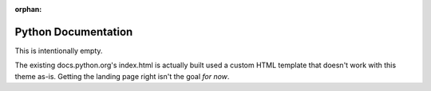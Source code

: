 :orphan:

====================
Python Documentation
====================

This is intentionally empty.

The existing docs.python.org's index.html is actually built used a custom HTML template that doesn't work with this theme as-is. Getting the landing page right isn't the goal *for now*.
